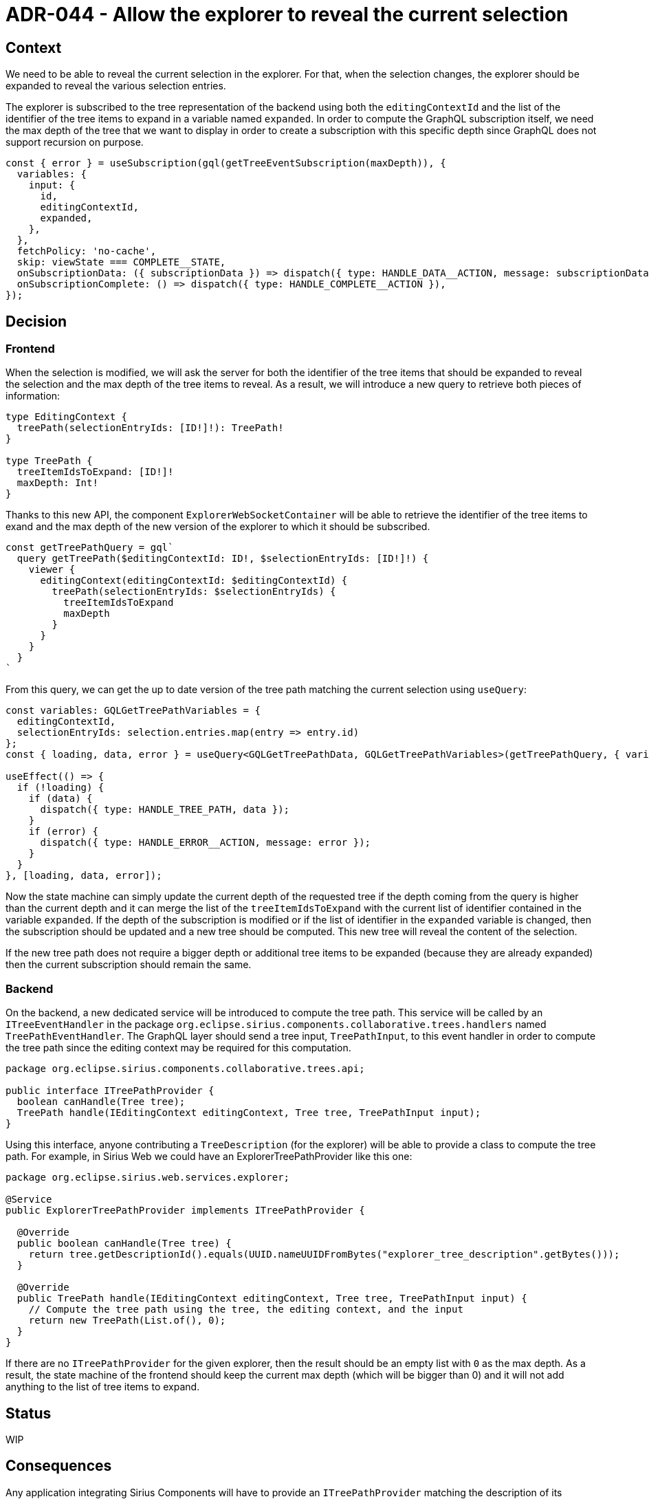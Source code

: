 = ADR-044 - Allow the explorer to reveal the current selection

== Context

We need to be able to reveal the current selection in the explorer.
For that, when the selection changes, the explorer should be expanded to reveal the various selection entries.

The explorer is subscribed to the tree representation of the backend using both the `editingContextId` and the list of the identifier of the tree items to expand in a variable named `expanded`.
In order to compute the GraphQL subscription itself, we need the max depth of the tree that we want to display in order to create a subscription with this specific depth since GraphQL does not support recursion on purpose.

```
const { error } = useSubscription(gql(getTreeEventSubscription(maxDepth)), {
  variables: {
    input: {
      id,
      editingContextId,
      expanded,
    },
  },
  fetchPolicy: 'no-cache',
  skip: viewState === COMPLETE__STATE,
  onSubscriptionData: ({ subscriptionData }) => dispatch({ type: HANDLE_DATA__ACTION, message: subscriptionData }),
  onSubscriptionComplete: () => dispatch({ type: HANDLE_COMPLETE__ACTION }),
});
```

== Decision

=== Frontend

When the selection is modified, we will ask the server for both the identifier of the tree items that should be expanded to reveal the selection and the max depth of the tree items to reveal.
As a result, we will introduce a new query to retrieve both pieces of information:

```
type EditingContext {
  treePath(selectionEntryIds: [ID!]!): TreePath!
}

type TreePath {
  treeItemIdsToExpand: [ID!]!
  maxDepth: Int!
}
```

Thanks to this new API, the component `ExplorerWebSocketContainer` will be able to retrieve the identifier of the tree items to exand and the max depth of the new version of the explorer to which it should be subscribed.

```
const getTreePathQuery = gql`
  query getTreePath($editingContextId: ID!, $selectionEntryIds: [ID!]!) {
    viewer {
      editingContext(editingContextId: $editingContextId) {
        treePath(selectionEntryIds: $selectionEntryIds) {
          treeItemIdsToExpand
          maxDepth
        }
      }
    }
  }
`
```

From this query, we can get the up to date version of the tree path matching the current selection using `useQuery`:

```
const variables: GQLGetTreePathVariables = {
  editingContextId,
  selectionEntryIds: selection.entries.map(entry => entry.id)
};
const { loading, data, error } = useQuery<GQLGetTreePathData, GQLGetTreePathVariables>(getTreePathQuery, { variables });

useEffect(() => {
  if (!loading) {
    if (data) {
      dispatch({ type: HANDLE_TREE_PATH, data });
    }
    if (error) {
      dispatch({ type: HANDLE_ERROR__ACTION, message: error });
    }
  }
}, [loading, data, error]);
```

Now the state machine can simply update the current depth of the requested tree if the depth coming from the query is higher than the current depth and it can merge the list of the `treeItemIdsToExpand` with the current list of identifier contained in the variable `expanded`.
If the depth of the subscription is modified or if the list of identifier in the `expanded` variable is changed, then the subscription should be updated and a new tree should be computed.
This new tree will reveal the content of the selection.

If the new tree path does not require a bigger depth or additional tree items to be expanded (because they are already expanded) then the current subscription should remain the same.


=== Backend

On the backend, a new dedicated service will be introduced to compute the tree path.
This service will be called by an `ITreeEventHandler` in the package `org.eclipse.sirius.components.collaborative.trees.handlers` named `TreePathEventHandler`.
The GraphQL layer should send a tree input, `TreePathInput`, to this event handler in order to compute the tree path since the editing context may be required for this computation.

```
package org.eclipse.sirius.components.collaborative.trees.api;

public interface ITreePathProvider {
  boolean canHandle(Tree tree);
  TreePath handle(IEditingContext editingContext, Tree tree, TreePathInput input);
}
```

Using this interface, anyone contributing a `TreeDescription` (for the explorer) will be able to provide a class to compute the tree path.
For example, in Sirius Web we could have an ExplorerTreePathProvider like this one:

```
package org.eclipse.sirius.web.services.explorer;

@Service
public ExplorerTreePathProvider implements ITreePathProvider {

  @Override
  public boolean canHandle(Tree tree) {
    return tree.getDescriptionId().equals(UUID.nameUUIDFromBytes("explorer_tree_description".getBytes()));
  }

  @Override
  public TreePath handle(IEditingContext editingContext, Tree tree, TreePathInput input) {
    // Compute the tree path using the tree, the editing context, and the input
    return new TreePath(List.of(), 0);
  }
}
```

If there are no `ITreePathProvider` for the given explorer, then the result should be an empty list with `0` as the max depth.
As a result, the state machine of the frontend should keep the current max depth (which will be bigger than 0) and it will not add anything to the list of tree items to expand.


== Status

WIP

== Consequences

Any application integrating Sirius Components will have to provide an `ITreePathProvider` matching the description of its `IExplorerDescriptionProvider` in order to compute the tree path of the selection.